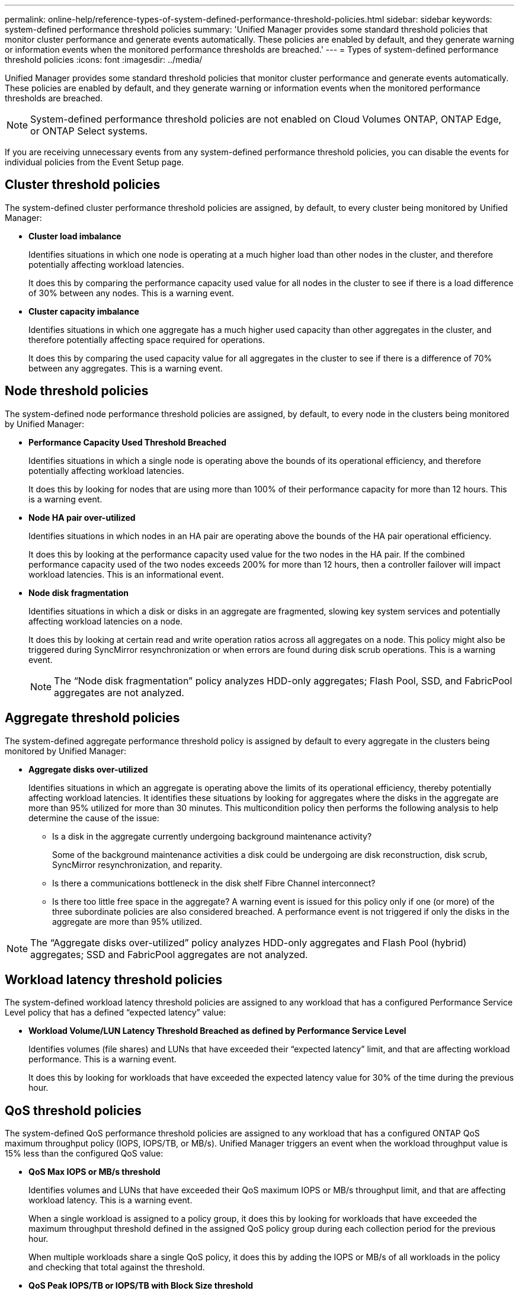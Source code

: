 ---
permalink: online-help/reference-types-of-system-defined-performance-threshold-policies.html
sidebar: sidebar
keywords: system-defined performance threshold policies
summary: 'Unified Manager provides some standard threshold policies that monitor cluster performance and generate events automatically. These policies are enabled by default, and they generate warning or information events when the monitored performance thresholds are breached.'
---
= Types of system-defined performance threshold policies
:icons: font
:imagesdir: ../media/

[.lead]
Unified Manager provides some standard threshold policies that monitor cluster performance and generate events automatically. These policies are enabled by default, and they generate warning or information events when the monitored performance thresholds are breached.

[NOTE]
====
System-defined performance threshold policies are not enabled on Cloud Volumes ONTAP, ONTAP Edge, or ONTAP Select systems.
====

If you are receiving unnecessary events from any system-defined performance threshold policies, you can disable the events for individual policies from the Event Setup page.

== Cluster threshold policies

The system-defined cluster performance threshold policies are assigned, by default, to every cluster being monitored by Unified Manager:

* *Cluster load imbalance*
+
Identifies situations in which one node is operating at a much higher load than other nodes in the cluster, and therefore potentially affecting workload latencies.
+
It does this by comparing the performance capacity used value for all nodes in the cluster to see if there is a load difference of 30% between any nodes. This is a warning event.

* *Cluster capacity imbalance*
+
Identifies situations in which one aggregate has a much higher used capacity than other aggregates in the cluster, and therefore potentially affecting space required for operations.
+
It does this by comparing the used capacity value for all aggregates in the cluster to see if there is a difference of 70% between any aggregates. This is a warning event.

== Node threshold policies

The system-defined node performance threshold policies are assigned, by default, to every node in the clusters being monitored by Unified Manager:

* *Performance Capacity Used Threshold Breached*
+
Identifies situations in which a single node is operating above the bounds of its operational efficiency, and therefore potentially affecting workload latencies.
+
It does this by looking for nodes that are using more than 100% of their performance capacity for more than 12 hours. This is a warning event.

* *Node HA pair over-utilized*
+
Identifies situations in which nodes in an HA pair are operating above the bounds of the HA pair operational efficiency.
+
It does this by looking at the performance capacity used value for the two nodes in the HA pair. If the combined performance capacity used of the two nodes exceeds 200% for more than 12 hours, then a controller failover will impact workload latencies. This is an informational event.

* *Node disk fragmentation*
+
Identifies situations in which a disk or disks in an aggregate are fragmented, slowing key system services and potentially affecting workload latencies on a node.
+
It does this by looking at certain read and write operation ratios across all aggregates on a node. This policy might also be triggered during SyncMirror resynchronization or when errors are found during disk scrub operations. This is a warning event.
+
[NOTE]
====
The "`Node disk fragmentation`" policy analyzes HDD-only aggregates; Flash Pool, SSD, and FabricPool aggregates are not analyzed.
====

== Aggregate threshold policies

The system-defined aggregate performance threshold policy is assigned by default to every aggregate in the clusters being monitored by Unified Manager:

* *Aggregate disks over-utilized*
+
Identifies situations in which an aggregate is operating above the limits of its operational efficiency, thereby potentially affecting workload latencies. It identifies these situations by looking for aggregates where the disks in the aggregate are more than 95% utilized for more than 30 minutes. This multicondition policy then performs the following analysis to help determine the cause of the issue:

 ** Is a disk in the aggregate currently undergoing background maintenance activity?
+
Some of the background maintenance activities a disk could be undergoing are disk reconstruction, disk scrub, SyncMirror resynchronization, and reparity.

 ** Is there a communications bottleneck in the disk shelf Fibre Channel interconnect?
 ** Is there too little free space in the aggregate?
A warning event is issued for this policy only if one (or more) of the three subordinate policies are also considered breached. A performance event is not triggered if only the disks in the aggregate are more than 95% utilized.

[NOTE]
====
The "`Aggregate disks over-utilized`" policy analyzes HDD-only aggregates and Flash Pool (hybrid) aggregates; SSD and FabricPool aggregates are not analyzed.
====

== Workload latency threshold policies

The system-defined workload latency threshold policies are assigned to any workload that has a configured Performance Service Level policy that has a defined "`expected latency`" value:

* *Workload Volume/LUN Latency Threshold Breached as defined by Performance Service Level*
+
Identifies volumes (file shares) and LUNs that have exceeded their "`expected latency`" limit, and that are affecting workload performance. This is a warning event.
+
It does this by looking for workloads that have exceeded the expected latency value for 30% of the time during the previous hour.

== QoS threshold policies

The system-defined QoS performance threshold policies are assigned to any workload that has a configured ONTAP QoS maximum throughput policy (IOPS, IOPS/TB, or MB/s). Unified Manager triggers an event when the workload throughput value is 15% less than the configured QoS value:

* *QoS Max IOPS or MB/s threshold*
+
Identifies volumes and LUNs that have exceeded their QoS maximum IOPS or MB/s throughput limit, and that are affecting workload latency. This is a warning event.
+
When a single workload is assigned to a policy group, it does this by looking for workloads that have exceeded the maximum throughput threshold defined in the assigned QoS policy group during each collection period for the previous hour.
+
When multiple workloads share a single QoS policy, it does this by adding the IOPS or MB/s of all workloads in the policy and checking that total against the threshold.

* *QoS Peak IOPS/TB or IOPS/TB with Block Size threshold*
+
Identifies volumes that have exceeded their adaptive QoS peak IOPS/TB throughput limit (or IOPS/TB with Block Size limit), and that are affecting workload latency. This is a warning event.
+
It does this by converting the peak IOPS/TB threshold defined in the adaptive QoS policy into a QoS maximum IOPS value based on the size of each volume, and then it looks for volumes that have exceeded the QoS max IOPS during each performance collection period for the previous hour.
+
[NOTE]
====
This policy is applied to volumes only when the cluster is installed with ONTAP 9.3 and later software.
====
+
When the "`block size`" element has been defined in the adaptive QoS policy, the threshold is converted into a QoS maximum MB/s value based on the size of each volume. Then it looks for volumes that have exceeded the QoS max MB/s during each performance collection period for the previous hour.
+
[NOTE]
====
This policy is applied to volumes only when the cluster is installed with ONTAP 9.5 and later software.
====


